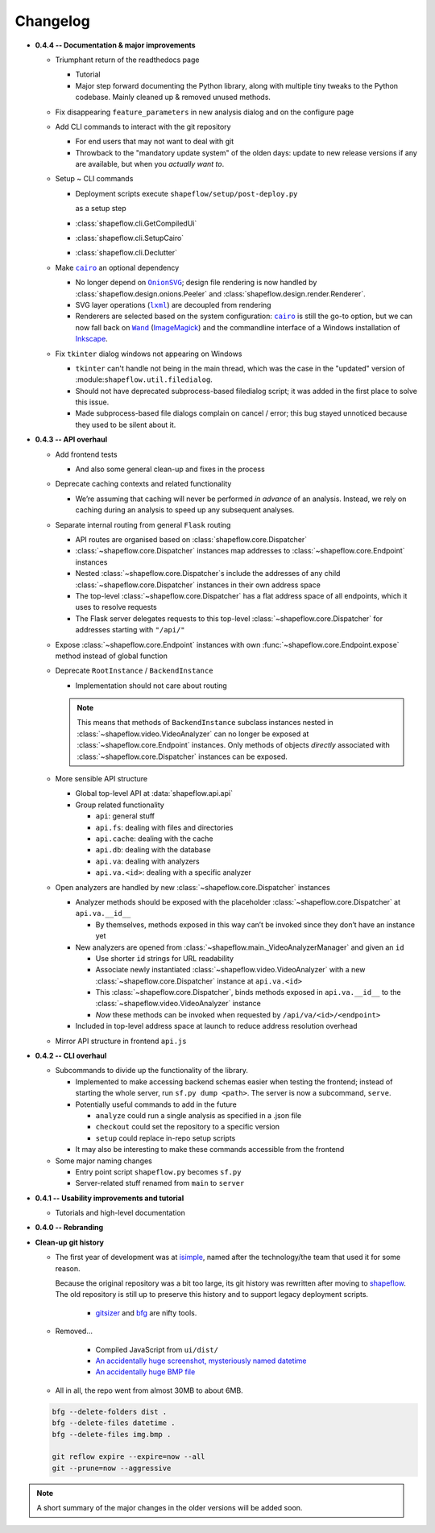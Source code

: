 Changelog
=========

* **0.4.4 -- Documentation & major improvements**

  * Triumphant return of the readthedocs page

    * Tutorial

    * Major step forward documenting the Python library, along with multiple
      tiny tweaks to the Python codebase. Mainly cleaned up & removed unused
      methods.

  * Fix disappearing ``feature_parameters`` in new analysis dialog and on the
    configure page

  * Add CLI commands to interact with the git repository

    * For end users that may not want to deal with git

    * Throwback to the "mandatory update system" of the olden days:
      update to new release versions if any are available, but when you
      *actually want to*.

  * Setup ~ CLI commands

    * Deployment scripts execute ``shapeflow/setup/post-deploy.py``

      as a setup step

    * :class:`shapeflow.cli.GetCompiledUi`

    * :class:`shapeflow.cli.SetupCairo`

    * :class:`shapeflow.cli.Declutter`

  * Make |cairo|_ an optional dependency

    * No longer depend on |OnionSVG|_; design file rendering is now handled by
      :class:`shapeflow.design.onions.Peeler` and
      :class:`shapeflow.design.render.Renderer`.
    * SVG layer operations (|lxml|_) are decoupled from rendering
    * Renderers are selected based on the system configuration: |cairo|_ is
      still the go-to option, but we can now fall back on
      |Wand|_ (`ImageMagick`_)
      and the commandline interface of a Windows installation of `Inkscape`_.

  * Fix ``tkinter`` dialog windows not appearing on Windows

    * ``tkinter`` can't handle not being in the main thread, which was the case
      in the "updated" version of :module:``shapeflow.util.filedialog``.

    * Should not have deprecated subprocess-based filedialog script; it was
      added in the first place to solve this issue.

    * Made subprocess-based file dialogs complain on cancel / error; this bug
      stayed unnoticed because they used to be silent about it.

* **0.4.3 -- API overhaul**

  * Add frontend tests
  
    * And also some general clean-up and fixes in the process

  * Deprecate caching contexts and related functionality
  
    * We’re assuming that caching will never be performed *in advance*
      of an analysis. Instead, we rely on caching during an analysis to
      speed up any subsequent analyses.

  * Separate internal routing from general ``Flask`` routing
  
    * API routes are organised based on :class:`shapeflow.core.Dispatcher`
    
    * :class:`~shapeflow.core.Dispatcher` instances map addresses to
      :class:`~shapeflow.core.Endpoint` instances
      
    * Nested :class:`~shapeflow.core.Dispatcher`s include the addresses
      of any child :class:`~shapeflow.core.Dispatcher` instances in their
      own address space
      
    * The top-level :class:`~shapeflow.core.Dispatcher` has a flat
      address space of all endpoints, which it uses to resolve requests
      
    * The Flask server delegates requests to this top-level
      :class:`~shapeflow.core.Dispatcher` for addresses
      starting with ``"/api/"``

  * Expose :class:`~shapeflow.core.Endpoint` instances with own
    :func:`~shapeflow.core.Endpoint.expose` method instead of global function

  * Deprecate ``RootInstance`` / ``BackendInstance``
  
    * Implementation should not care about routing

    .. note::
        This means that methods of ``BackendInstance`` subclass instances
        nested in :class:`~shapeflow.video.VideoAnalyzer` can no longer be
        exposed at :class:`~shapeflow.core.Endpoint` instances. Only methods
        of objects *directly* associated with
        :class:`~shapeflow.core.Dispatcher` instances can be exposed.

  * More sensible API structure
  
    * Global top-level API at :data:`shapeflow.api.api`
    
    * Group related functionality
    
      * ``api``: general stuff
      
      * ``api.fs``: dealing with files and directories
      
      * ``api.cache``: dealing with the cache
      
      * ``api.db``: dealing with the database
      
      * ``api.va``: dealing with analyzers
      
      * ``api.va.<id>``: dealing with a specific analyzer

  * Open analyzers are handled by new
    :class:`~shapeflow.core.Dispatcher` instances

    * Analyzer methods should be exposed with the placeholder
      :class:`~shapeflow.core.Dispatcher` at ``api.va.__id__``

      * By themselves, methods exposed in this way can’t be
        invoked since they don’t have an instance yet

    * New analyzers are opened from
      :class:`~shapeflow.main._VideoAnalyzerManager` and given an ``id``
      
      * Use shorter ``id`` strings for URL readability
      
      * Associate newly instantiated
        :class:`~shapeflow.video.VideoAnalyzer` with a new
        :class:`~shapeflow.core.Dispatcher` instance at ``api.va.<id>``
        
      * This :class:`~shapeflow.core.Dispatcher`, binds methods exposed in
        ``api.va.__id__`` to the :class:`~shapeflow.video.VideoAnalyzer`
        instance

      * *Now* these methods can be invoked
        when requested by ``/api/va/<id>/<endpoint>``

    * Included in top-level address space at launch
      to reduce address resolution overhead

  * Mirror API structure in frontend ``api.js``

* **0.4.2 -- CLI overhaul**

  * Subcommands to divide up the functionality of the library. 

    * Implemented to make accessing backend schemas easier when testing the
      frontend; instead of starting the whole server,
      run ``sf.py dump <path>``. The server is now a subcommand, ``serve``.

    * Potentially useful commands to add in the future
    
      * ``analyze`` could run a single analysis as specified in a .json file
      
      * ``checkout`` could set the repository to a specific version
      
      * ``setup`` could replace in-repo setup scripts

    * It may also be interesting to make these commands accessible
      from the frontend

  * Some major naming changes
  
    * Entry point script ``shapeflow.py`` becomes ``sf.py``
    
    * Server-related stuff renamed from ``main`` to ``server``

* **0.4.1 -- Usability improvements and tutorial**

  * Tutorials and high-level documentation

* **0.4.0 -- Rebranding**

* **Clean-up git history**

  * The first year of development was at `isimple`_, named after the
    technology/the team that used it for some reason.

    Because the original repository was a bit too large, its git history was
    rewritten after moving to `shapeflow`_. The old repository is still up to
    preserve this history and to support legacy deployment scripts.

      * `gitsizer`_ and `bfg`_ are nifty tools.

  * Removed...

      * Compiled JavaScript from ``ui/dist/``

      * `An accidentally huge screenshot, mysteriously named datetime <rm1_>`_

      * `An accidentally huge BMP file <rm2_>`_

  * All in all, the repo went from almost 30MB to about 6MB.

  .. code-block:: bash

     bfg --delete-folders dist .
     bfg --delete-files datetime .
     bfg --delete-files img.bmp .

     git reflow expire --expire=now --all
     git --prune=now --aggressive

.. note::
    A short summary of the major changes in the older versions
    will be added soon.

.. _shapeflow: https://github.com/ybnd/shapeflow
.. _isimple: https://github.com/ybnd/isimple
.. _gitsizer: https://github.com/github/git-sizer
.. _bfg: https://rtyley.github.io/bfg-repo-cleaner

.. _rm1: https://github.com/ybnd/isimple/commit/b65a0fe914a44bff6b2bba4ed155a9cd24d54e10
.. _rm2: https://github.com/ybnd/isimple/commit/af1b251b90efcd670d220de8f25975ff7bc8321d


.. |cairo| replace:: ``cairo``
.. |cairosvg| replace:: ``cairosvg``
.. |lxml| replace:: ``lxml``
.. |Wand| replace:: ``Wand``
.. |OnionSVG| replace:: ``OnionSVG``
.. _cairosvg: https://cairosvg.org/
.. _cairo: https://www.cairographics.org/
.. _lxml: https://lxml.de/
.. _Wand: https://docs.wand-py.org/en/0.6.6/
.. _ImageMagick: https://imagemagick.org/index.php
.. _Inkscape: https://inkscape.org/
.. _OnionSVG: https://github.com/ybnd/OnionSVG